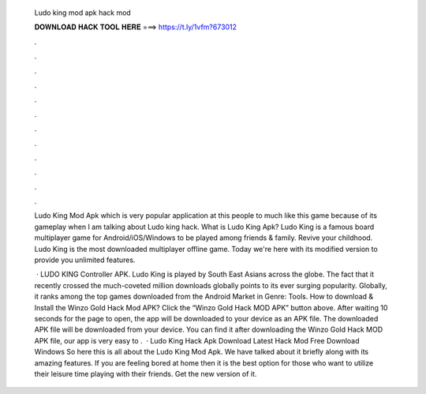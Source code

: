   Ludo king mod apk hack mod
  
  
  
  𝐃𝐎𝐖𝐍𝐋𝐎𝐀𝐃 𝐇𝐀𝐂𝐊 𝐓𝐎𝐎𝐋 𝐇𝐄𝐑𝐄 ===> https://t.ly/1vfm?673012
  
  
  
  .
  
  
  
  .
  
  
  
  .
  
  
  
  .
  
  
  
  .
  
  
  
  .
  
  
  
  .
  
  
  
  .
  
  
  
  .
  
  
  
  .
  
  
  
  .
  
  
  
  .
  
  Ludo King Mod Apk which is very popular application at this people to much like this game because of its gameplay when I am talking about Ludo king hack. What is Ludo King Apk? Ludo King is a famous board multiplayer game for Android/iOS/Windows to be played among friends & family. Revive your childhood. Ludo King is the most downloaded multiplayer offline game. Today we're here with its modified version to provide you unlimited features.
  
   · LUDO KING Controller APK. Ludo King is played by South East Asians across the globe. The fact that it recently crossed the much-coveted million downloads globally points to its ever surging popularity. Globally, it ranks among the top games downloaded from the Android Market in Genre: Tools. How to download & Install the Winzo Gold Hack Mod APK? Click the “Winzo Gold Hack MOD APK” button above. After waiting 10 seconds for the page to open, the app will be downloaded to your device as an APK file. The downloaded APK file will be downloaded from your device. You can find it after downloading the Winzo Gold Hack MOD APK file, our app is very easy to .  · Ludo King Hack Apk Download Latest Hack Mod Free Download Windows So here this is all about the Ludo King Mod Apk. We have talked about it briefly along with its amazing features. If you are feeling bored at home then it is the best option for those who want to utilize their leisure time playing with their friends. Get the new version of it.
